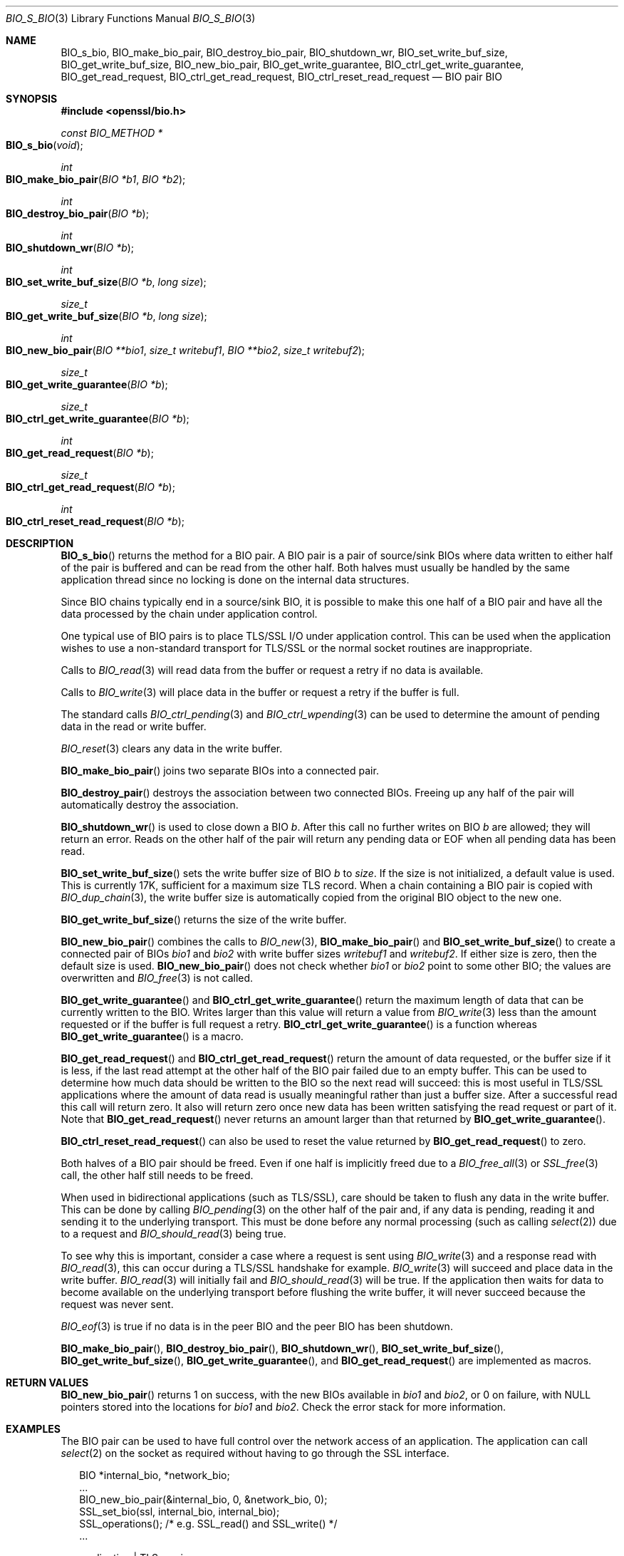 .\" $OpenBSD: BIO_s_bio.3,v 1.15 2022/12/18 19:35:36 schwarze Exp $
.\" full merge up to: OpenSSL 99d63d46 Oct 26 13:56:48 2016 -0400
.\"
.\" This file was written by
.\" Lutz Jaenicke <Lutz.Jaenicke@aet.TU-Cottbus.DE>,
.\" Dr. Stephen Henson <steve@openssl.org>,
.\" Bodo Moeller <bodo@openssl.org>,
.\" and Richard Levitte <levitte@openssl.org>.
.\" Copyright (c) 2000, 2002, 2015, 2016 The OpenSSL Project.
.\" All rights reserved.
.\"
.\" Redistribution and use in source and binary forms, with or without
.\" modification, are permitted provided that the following conditions
.\" are met:
.\"
.\" 1. Redistributions of source code must retain the above copyright
.\"    notice, this list of conditions and the following disclaimer.
.\"
.\" 2. Redistributions in binary form must reproduce the above copyright
.\"    notice, this list of conditions and the following disclaimer in
.\"    the documentation and/or other materials provided with the
.\"    distribution.
.\"
.\" 3. All advertising materials mentioning features or use of this
.\"    software must display the following acknowledgment:
.\"    "This product includes software developed by the OpenSSL Project
.\"    for use in the OpenSSL Toolkit. (http://www.openssl.org/)"
.\"
.\" 4. The names "OpenSSL Toolkit" and "OpenSSL Project" must not be used to
.\"    endorse or promote products derived from this software without
.\"    prior written permission. For written permission, please contact
.\"    openssl-core@openssl.org.
.\"
.\" 5. Products derived from this software may not be called "OpenSSL"
.\"    nor may "OpenSSL" appear in their names without prior written
.\"    permission of the OpenSSL Project.
.\"
.\" 6. Redistributions of any form whatsoever must retain the following
.\"    acknowledgment:
.\"    "This product includes software developed by the OpenSSL Project
.\"    for use in the OpenSSL Toolkit (http://www.openssl.org/)"
.\"
.\" THIS SOFTWARE IS PROVIDED BY THE OpenSSL PROJECT ``AS IS'' AND ANY
.\" EXPRESSED OR IMPLIED WARRANTIES, INCLUDING, BUT NOT LIMITED TO, THE
.\" IMPLIED WARRANTIES OF MERCHANTABILITY AND FITNESS FOR A PARTICULAR
.\" PURPOSE ARE DISCLAIMED.  IN NO EVENT SHALL THE OpenSSL PROJECT OR
.\" ITS CONTRIBUTORS BE LIABLE FOR ANY DIRECT, INDIRECT, INCIDENTAL,
.\" SPECIAL, EXEMPLARY, OR CONSEQUENTIAL DAMAGES (INCLUDING, BUT
.\" NOT LIMITED TO, PROCUREMENT OF SUBSTITUTE GOODS OR SERVICES;
.\" LOSS OF USE, DATA, OR PROFITS; OR BUSINESS INTERRUPTION)
.\" HOWEVER CAUSED AND ON ANY THEORY OF LIABILITY, WHETHER IN CONTRACT,
.\" STRICT LIABILITY, OR TORT (INCLUDING NEGLIGENCE OR OTHERWISE)
.\" ARISING IN ANY WAY OUT OF THE USE OF THIS SOFTWARE, EVEN IF ADVISED
.\" OF THE POSSIBILITY OF SUCH DAMAGE.
.\"
.Dd $Mdocdate: December 18 2022 $
.Dt BIO_S_BIO 3
.Os
.Sh NAME
.Nm BIO_s_bio ,
.Nm BIO_make_bio_pair ,
.Nm BIO_destroy_bio_pair ,
.Nm BIO_shutdown_wr ,
.Nm BIO_set_write_buf_size ,
.Nm BIO_get_write_buf_size ,
.Nm BIO_new_bio_pair ,
.Nm BIO_get_write_guarantee ,
.Nm BIO_ctrl_get_write_guarantee ,
.Nm BIO_get_read_request ,
.Nm BIO_ctrl_get_read_request ,
.Nm BIO_ctrl_reset_read_request
.\" The following non-copying I/O functions are intentionally undocumented
.\" because they seem fragile and unused by anything:
.\" .Nm BIO_nread0
.\" .Nm BIO_nread
.\" .Nm BIO_nwrite0
.\" .Nm BIO_nwrite
.Nd BIO pair BIO
.Sh SYNOPSIS
.In openssl/bio.h
.Ft const BIO_METHOD *
.Fo BIO_s_bio
.Fa void
.Fc
.Ft int
.Fo BIO_make_bio_pair
.Fa "BIO *b1"
.Fa "BIO *b2"
.Fc
.Ft int
.Fo BIO_destroy_bio_pair
.Fa "BIO *b"
.Fc
.Ft int
.Fo BIO_shutdown_wr
.Fa "BIO *b"
.Fc
.Ft int
.Fo BIO_set_write_buf_size
.Fa "BIO *b"
.Fa "long size"
.Fc
.Ft size_t
.Fo BIO_get_write_buf_size
.Fa "BIO *b"
.Fa "long size"
.Fc
.Ft int
.Fo BIO_new_bio_pair
.Fa "BIO **bio1"
.Fa "size_t writebuf1"
.Fa "BIO **bio2"
.Fa "size_t writebuf2"
.Fc
.Ft size_t
.Fo BIO_get_write_guarantee
.Fa "BIO *b"
.Fc
.Ft size_t
.Fo BIO_ctrl_get_write_guarantee
.Fa "BIO *b"
.Fc
.Ft int
.Fo BIO_get_read_request
.Fa "BIO *b"
.Fc
.Ft size_t
.Fo BIO_ctrl_get_read_request
.Fa "BIO *b"
.Fc
.Ft int
.Fo BIO_ctrl_reset_read_request
.Fa "BIO *b"
.Fc
.Sh DESCRIPTION
.Fn BIO_s_bio
returns the method for a BIO pair.
A BIO pair is a pair of source/sink BIOs where data written to either
half of the pair is buffered and can be read from the other half.
Both halves must usually be handled by the same application thread
since no locking is done on the internal data structures.
.Pp
Since BIO chains typically end in a source/sink BIO,
it is possible to make this one half of a BIO pair and
have all the data processed by the chain under application control.
.Pp
One typical use of BIO pairs is
to place TLS/SSL I/O under application control.
This can be used when the application wishes to use a non-standard
transport for TLS/SSL or the normal socket routines are inappropriate.
.Pp
Calls to
.Xr BIO_read 3
will read data from the buffer or request a retry if no data is available.
.Pp
Calls to
.Xr BIO_write 3
will place data in the buffer or request a retry if the buffer is full.
.Pp
The standard calls
.Xr BIO_ctrl_pending 3
and
.Xr BIO_ctrl_wpending 3
can be used to determine the amount of pending data
in the read or write buffer.
.Pp
.Xr BIO_reset 3
clears any data in the write buffer.
.Pp
.Fn BIO_make_bio_pair
joins two separate BIOs into a connected pair.
.Pp
.Fn BIO_destroy_pair
destroys the association between two connected BIOs.
Freeing up any half of the pair will automatically destroy the association.
.Pp
.Fn BIO_shutdown_wr
is used to close down a BIO
.Fa b .
After this call no further writes on BIO
.Fa b
are allowed; they will return an error.
Reads on the other half of the pair will return any pending data
or EOF when all pending data has been read.
.Pp
.Fn BIO_set_write_buf_size
sets the write buffer size of BIO
.Fa b
to
.Fa size .
If the size is not initialized, a default value is used.
This is currently 17K, sufficient for a maximum size TLS record.
When a chain containing a BIO pair is copied with
.Xr BIO_dup_chain 3 ,
the write buffer size is automatically copied
from the original BIO object to the new one.
.Pp
.Fn BIO_get_write_buf_size
returns the size of the write buffer.
.Pp
.Fn BIO_new_bio_pair
combines the calls to
.Xr BIO_new 3 ,
.Fn BIO_make_bio_pair
and
.Fn BIO_set_write_buf_size
to create a connected pair of BIOs
.Fa bio1
and
.Fa bio2
with write buffer sizes
.Fa writebuf1
and
.Fa writebuf2 .
If either size is zero, then the default size is used.
.Fn BIO_new_bio_pair
does not check whether
.Fa bio1
or
.Fa bio2
point to some other BIO; the values are overwritten and
.Xr BIO_free 3
is not called.
.Pp
.Fn BIO_get_write_guarantee
and
.Fn BIO_ctrl_get_write_guarantee
return the maximum length of data
that can be currently written to the BIO.
Writes larger than this value will return a value from
.Xr BIO_write 3
less than the amount requested or if the buffer is full request a retry.
.Fn BIO_ctrl_get_write_guarantee
is a function whereas
.Fn BIO_get_write_guarantee
is a macro.
.Pp
.Fn BIO_get_read_request
and
.Fn BIO_ctrl_get_read_request
return the amount of data requested, or the buffer size if it is less,
if the last read attempt at the other half of the BIO pair failed
due to an empty buffer.
This can be used to determine how much data should be
written to the BIO so the next read will succeed:
this is most useful in TLS/SSL applications where the amount of
data read is usually meaningful rather than just a buffer size.
After a successful read this call will return zero.
It also will return zero once new data has been written
satisfying the read request or part of it.
Note that
.Fn BIO_get_read_request
never returns an amount larger than that returned by
.Fn BIO_get_write_guarantee .
.Pp
.Fn BIO_ctrl_reset_read_request
can also be used to reset the value returned by
.Fn BIO_get_read_request
to zero.
.Pp
Both halves of a BIO pair should be freed.
Even if one half is implicitly freed due to a
.Xr BIO_free_all 3
or
.Xr SSL_free 3
call, the other half still needs to be freed.
.Pp
When used in bidirectional applications (such as TLS/SSL),
care should be taken to flush any data in the write buffer.
This can be done by calling
.Xr BIO_pending 3
on the other half of the pair and, if any data is pending,
reading it and sending it to the underlying transport.
This must be done before any normal processing (such as calling
.Xr select 2 )
due to a request and
.Xr BIO_should_read 3
being true.
.Pp
To see why this is important,
consider a case where a request is sent using
.Xr BIO_write 3
and a response read with
.Xr BIO_read 3 ,
this can occur during a TLS/SSL handshake for example.
.Xr BIO_write 3
will succeed and place data in the write buffer.
.Xr BIO_read 3
will initially fail and
.Xr BIO_should_read 3
will be true.
If the application then waits for data to become available
on the underlying transport before flushing the write buffer,
it will never succeed because the request was never sent.
.Pp
.Xr BIO_eof 3
is true if no data is in the peer BIO and the peer BIO has been shutdown.
.Pp
.Fn BIO_make_bio_pair ,
.Fn BIO_destroy_bio_pair ,
.Fn BIO_shutdown_wr ,
.Fn BIO_set_write_buf_size ,
.Fn BIO_get_write_buf_size ,
.Fn BIO_get_write_guarantee ,
and
.Fn BIO_get_read_request
are implemented as macros.
.Sh RETURN VALUES
.Fn BIO_new_bio_pair
returns 1 on success, with the new BIOs available in
.Fa bio1
and
.Fa bio2 ,
or 0 on failure, with NULL pointers stored into the locations for
.Fa bio1
and
.Fa bio2 .
Check the error stack for more information.
.\" XXX More return values need to be added here.
.Sh EXAMPLES
The BIO pair can be used to have full control
over the network access of an application.
The application can call
.Xr select 2
on the socket as required without having to go through the SSL interface.
.Bd -literal -offset 2n
BIO *internal_bio, *network_bio;
\&...
BIO_new_bio_pair(&internal_bio, 0, &network_bio, 0);
SSL_set_bio(ssl, internal_bio, internal_bio);
SSL_operations();  /* e.g. SSL_read() and SSL_write() */
\&...

application |   TLS-engine
   |        |
   +----------> SSL_operations()
            |     /\e    ||
            |     ||    \e/
            |   BIO-pair (internal_bio)
            |   BIO-pair (network_bio)
            |     ||     /\e
            |     \e/     ||
   +-----------< BIO_operations()
   |        |
 socket     |

\&...
SSL_free(ssl);		/* implicitly frees internal_bio */
BIO_free(network_bio);
\&...
.Ed
.Pp
As the BIO pair will only buffer the data and never directly access
the connection, it behaves non-blocking and will return as soon as
the write buffer is full or the read buffer is drained.
Then the application has to flush the write buffer
and/or fill the read buffer.
.Pp
Use
.Xr BIO_ctrl_pending 3
to find out whether data is buffered in the BIO
and must be transferred to the network.
Use
.Fn BIO_ctrl_get_read_request
to find out how many bytes must be written into the buffer before the
SSL operations can successfully be continued.
.Sh SEE ALSO
.Xr BIO_new 3 ,
.Xr BIO_read 3 ,
.Xr BIO_should_retry 3 ,
.Xr ssl 3 ,
.Xr SSL_set_bio 3
.Sh HISTORY
.Fn BIO_s_bio ,
.Fn BIO_make_bio_pair ,
.Fn BIO_destroy_bio_pair ,
.Fn BIO_set_write_buf_size ,
.Fn BIO_get_write_buf_size ,
.Fn BIO_new_bio_pair ,
.Fn BIO_get_write_guarantee ,
.Fn BIO_ctrl_get_write_guarantee ,
.Fn BIO_get_read_request ,
and
.Fn BIO_ctrl_reset_read_request
first appeared in OpenSSL 0.9.4 and have been available since
.Ox 2.6 .
.Pp
.Fn BIO_ctrl_reset_read_request
first appeared in OpenSSL 0.9.5 and has been available since
.Ox 2.7 .
.Pp
.Fn BIO_shutdown_wr
first appeared in OpenSSL 0.9.6 and has been available since
.Ox 2.9 .
.Sh CAVEATS
As the data is buffered, SSL operations may return with an
.Dv ERROR_SSL_WANT_READ
condition, but there is still data in the write buffer.
An application must not rely on the error value of the SSL operation
but must assure that the write buffer is always flushed first.
Otherwise a deadlock may occur as the peer might be waiting
for the data before being able to continue.
